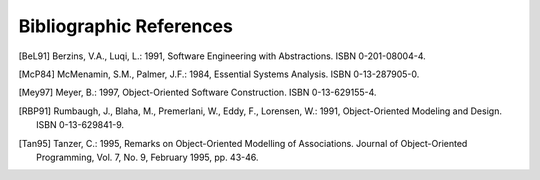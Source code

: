 Bibliographic References
========================

.. [BeL91] Berzins, V.A., Luqi, L.: 1991, Software Engineering with
           Abstractions. ISBN 0-201-08004-4.

.. [McP84] McMenamin, S.M., Palmer, J.F.: 1984, Essential Systems Analysis.
           ISBN 0-13-287905-0.

.. [Mey97] Meyer, B.: 1997, Object-Oriented Software Construction.
           ISBN 0-13-629155-4.

.. [RBP91] Rumbaugh, J., Blaha, M., Premerlani, W., Eddy, F., Lorensen, W.:
           1991, Object-Oriented Modeling and Design. ISBN 0-13-629841-9.

.. [Tan95] Tanzer, C.: 1995, Remarks on Object-Oriented Modelling of
           Associations. Journal of Object-Oriented Programming, Vol. 7, No.
           9, February 1995, pp. 43-46.

.. \__END__ bib.rst
